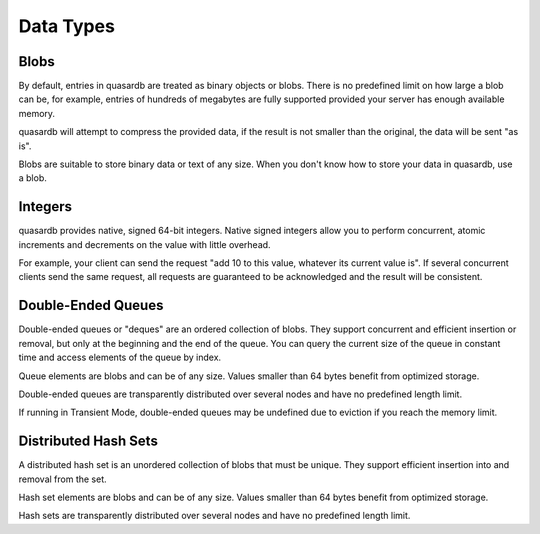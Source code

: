 Data Types
**********

Blobs
^^^^^

By default, entries in quasardb are treated as binary objects or blobs. There is no predefined limit on how large a blob can be, for example, entries of hundreds of megabytes are fully supported provided your server has enough available memory.

quasardb will attempt to compress the provided data, if the result is not smaller than the original, the data will be sent "as is".

Blobs are suitable to store binary data or text of any size. When you don't know how to store your data in quasardb, use a blob.

Integers
^^^^^^^^

quasardb provides native, signed 64-bit integers. Native signed integers allow you to perform concurrent, atomic increments and decrements on the value with little overhead.

For example, your client can send the request "add 10 to this value, whatever its current value is". If several concurrent clients send the same request, all requests are guaranteed to be acknowledged and the result will be consistent.

Double-Ended Queues
^^^^^^^^^^^^^^^^^^^

Double-ended queues or "deques" are an ordered collection of blobs. They support concurrent and efficient insertion or removal, but only at the beginning and the end of the queue. You can query the current size of the queue in constant time and access elements of the queue by index.

Queue elements are blobs and can be of any size. Values smaller than 64 bytes benefit from optimized storage.

Double-ended queues are transparently distributed over several nodes and have no predefined length limit.

If running in Transient Mode, double-ended queues may be undefined due to eviction if you reach the memory limit.

Distributed Hash Sets
^^^^^^^^^^^^^^^^^^^^^

A distributed hash set is an unordered collection of blobs that must be unique. They support efficient insertion into and removal from the set.

Hash set elements are blobs and can be of any size. Values smaller than 64 bytes benefit from optimized storage.

Hash sets are transparently distributed over several nodes and have no predefined length limit.




